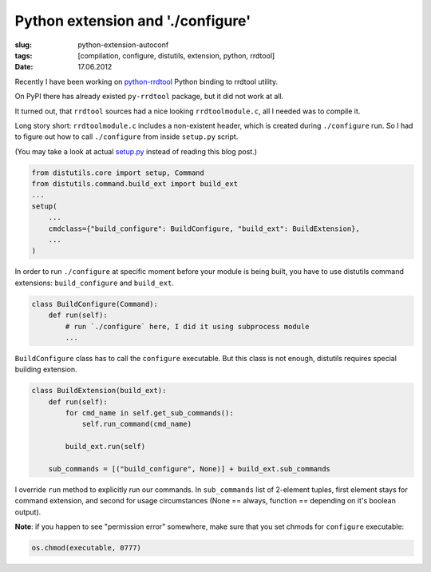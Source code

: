 Python extension and './configure'
##################################

:slug: python-extension-autoconf
:tags: [compilation, configure, distutils, extension, python, rrdtool]
:date: 17.06.2012

Recently I have been working on
`python-rrdtool <https://github.com/pbanaszkiewicz/python-rrdtool>`_ Python
binding to rrdtool utility.

On PyPI there has already existed ``py-rrdtool`` package, but it did not work
at all.

It turned out, that ``rrdtool`` sources had a nice looking ``rrdtoolmodule.c``,
all I needed was to compile it.

Long story short: ``rrdtoolmodule.c`` includes a non-existent header, which is
created during ``./configure`` run. So I had to figure out how to call
``./configure`` from inside ``setup.py`` script.

(You may take a look at actual
`setup.py <https://github.com/pbanaszkiewicz/python-rrdtool/blob/master/setup.py>`_
instead of reading this blog post.)

.. sourcecode:: python

    from distutils.core import setup, Command
    from distutils.command.build_ext import build_ext
    ...
    setup(
        ...
        cmdclass={"build_configure": BuildConfigure, "build_ext": BuildExtension},
        ...
    )

In order to run ``./configure`` at specific moment before your module is being
built, you have to use distutils command extensions: ``build_configure`` and
``build_ext``.

.. sourcecode:: python

    class BuildConfigure(Command):
        def run(self):
            # run `./configure` here, I did it using subprocess module
            ...

``BuildConfigure`` class has to call the ``configure`` executable. But this
class is not enough, distutils requires special building extension.

.. sourcecode:: python

    class BuildExtension(build_ext):
        def run(self):
            for cmd_name in self.get_sub_commands():
                self.run_command(cmd_name)

            build_ext.run(self)

        sub_commands = [("build_configure", None)] + build_ext.sub_commands

I override ``run`` method to explicitly run our commands. In ``sub_commands``
list of 2-element tuples, first element stays for command extension, and
second for usage circumstances (None == always, function == depending on it's
boolean output).

**Note**: if you happen to see "permission error" somewhere, make sure that
you set chmods for ``configure`` executable:

.. sourcecode:: python

    os.chmod(executable, 0777)
